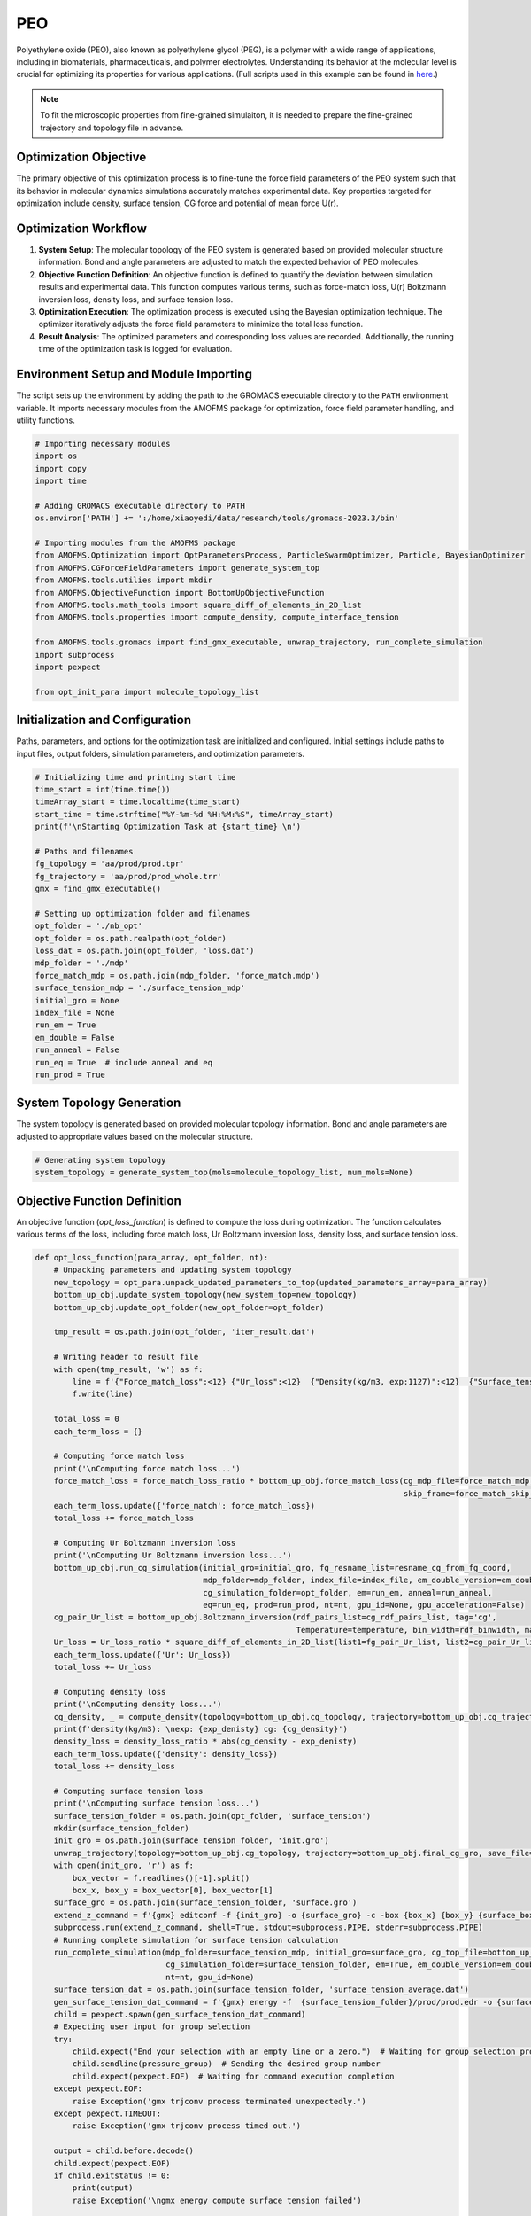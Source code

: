 PEO
===

Polyethylene oxide (PEO), also known as polyethylene glycol (PEG), is a polymer with a wide range of applications, including in biomaterials, pharmaceuticals, and polymer electrolytes. Understanding its behavior at the molecular level is crucial for optimizing its properties for various applications. (Full scripts used in this example can be found in `here <https://github.com/JiangGroup/AMOFMS/tree/main/doc/source/example/PEO>`_.)

.. note::

   To fit the microscopic properties from fine-grained simulaiton, it is needed to prepare the fine-grained trajectory and topology file in advance.


Optimization Objective
-----------------------
The primary objective of this optimization process is to fine-tune the force field parameters of the PEO system such that its behavior in molecular dynamics simulations accurately matches experimental data. Key properties targeted for optimization include density, surface tension, CG force and potential of mean force U(r).

Optimization Workflow
----------------------
#. **System Setup**: The molecular topology of the PEO system is generated based on provided molecular structure information. Bond and angle parameters are adjusted to match the expected behavior of PEO molecules.

#. **Objective Function Definition**: An objective function is defined to quantify the deviation between simulation results and experimental data. This function computes various terms, such as force-match loss, U(r) Boltzmann inversion loss, density loss, and surface tension loss.

#. **Optimization Execution**: The optimization process is executed using the Bayesian optimization technique. The optimizer iteratively adjusts the force field parameters to minimize the total loss function.

#. **Result Analysis**: The optimized parameters and corresponding loss values are recorded. Additionally, the running time of the optimization task is logged for evaluation.

Environment Setup and Module Importing
---------------------------------------

The script sets up the environment by adding the path to the GROMACS executable directory to the ``PATH`` environment variable. It imports necessary modules from the AMOFMS package for optimization, force field parameter handling, and utility functions.

.. code-block:: python

    # Importing necessary modules
    import os
    import copy
    import time

    # Adding GROMACS executable directory to PATH
    os.environ['PATH'] += ':/home/xiaoyedi/data/research/tools/gromacs-2023.3/bin'

    # Importing modules from the AMOFMS package
    from AMOFMS.Optimization import OptParametersProcess, ParticleSwarmOptimizer, Particle, BayesianOptimizer
    from AMOFMS.CGForceFieldParameters import generate_system_top
    from AMOFMS.tools.utilies import mkdir
    from AMOFMS.ObjectiveFunction import BottomUpObjectiveFunction
    from AMOFMS.tools.math_tools import square_diff_of_elements_in_2D_list
    from AMOFMS.tools.properties import compute_density, compute_interface_tension

    from AMOFMS.tools.gromacs import find_gmx_executable, unwrap_trajectory, run_complete_simulation
    import subprocess
    import pexpect

    from opt_init_para import molecule_topology_list

Initialization and Configuration
--------------------------------

Paths, parameters, and options for the optimization task are initialized and configured. Initial settings include paths to input files, output folders, simulation parameters, and optimization parameters.

.. code-block:: python

    # Initializing time and printing start time
    time_start = int(time.time())
    timeArray_start = time.localtime(time_start)
    start_time = time.strftime("%Y-%m-%d %H:%M:%S", timeArray_start)
    print(f'\nStarting Optimization Task at {start_time} \n')

    # Paths and filenames
    fg_topology = 'aa/prod/prod.tpr'
    fg_trajectory = 'aa/prod/prod_whole.trr'
    gmx = find_gmx_executable()

    # Setting up optimization folder and filenames
    opt_folder = './nb_opt'
    opt_folder = os.path.realpath(opt_folder)
    loss_dat = os.path.join(opt_folder, 'loss.dat')
    mdp_folder = './mdp'
    force_match_mdp = os.path.join(mdp_folder, 'force_match.mdp')
    surface_tension_mdp = './surface_tension_mdp'
    initial_gro = None
    index_file = None
    run_em = True
    em_double = False
    run_anneal = False
    run_eq = True  # include anneal and eq
    run_prod = True

System Topology Generation
---------------------------

The system topology is generated based on provided molecular topology information. Bond and angle parameters are adjusted to appropriate values based on the molecular structure.

.. code-block:: python

    # Generating system topology
    system_topology = generate_system_top(mols=molecule_topology_list, num_mols=None)

Objective Function Definition
------------------------------

An objective function (`opt_loss_function`) is defined to compute the loss during optimization. The function calculates various terms of the loss, including force match loss, Ur Boltzmann inversion loss, density loss, and surface tension loss.

.. code-block:: python

    def opt_loss_function(para_array, opt_folder, nt):
        # Unpacking parameters and updating system topology
        new_topology = opt_para.unpack_updated_parameters_to_top(updated_parameters_array=para_array)
        bottom_up_obj.update_system_topology(new_system_top=new_topology)
        bottom_up_obj.update_opt_folder(new_opt_folder=opt_folder)

        tmp_result = os.path.join(opt_folder, 'iter_result.dat')

        # Writing header to result file
        with open(tmp_result, 'w') as f:
            line = f'{"Force_match_loss":<12} {"Ur_loss":<12}  {"Density(kg/m3, exp:1127)":<12}  {"Surface_tension(mN/m, exp:42.6)":<12} \n'
            f.write(line)

        total_loss = 0
        each_term_loss = {}

        # Computing force match loss
        print('\nComputing force match loss...')
        force_match_loss = force_match_loss_ratio * bottom_up_obj.force_match_loss(cg_mdp_file=force_match_mdp, fg_resname_list=resname_cg_from_fg_coord, begin_frame=None, end_frame=None,
                                                                                   skip_frame=force_match_skip_frames)
        each_term_loss.update({'force_match': force_match_loss})
        total_loss += force_match_loss

        # Computing Ur Boltzmann inversion loss
        print('\nComputing Ur Boltzmann inversion loss...')
        bottom_up_obj.run_cg_simulation(initial_gro=initial_gro, fg_resname_list=resname_cg_from_fg_coord,
                                        mdp_folder=mdp_folder, index_file=index_file, em_double_version=em_double,
                                        cg_simulation_folder=opt_folder, em=run_em, anneal=run_anneal,
                                        eq=run_eq, prod=run_prod, nt=nt, gpu_id=None, gpu_acceleration=False)
        cg_pair_Ur_list = bottom_up_obj.Boltzmann_inversion(rdf_pairs_list=cg_rdf_pairs_list, tag='cg',
                                                            Temperature=temperature, bin_width=rdf_binwidth, max_distance=rdf_cutoff)
        Ur_loss = Ur_loss_ratio * square_diff_of_elements_in_2D_list(list1=fg_pair_Ur_list, list2=cg_pair_Ur_list)
        each_term_loss.update({'Ur': Ur_loss})
        total_loss += Ur_loss
    
        # Computing density loss
        print('\nComputing density loss...')
        cg_density, _ = compute_density(topology=bottom_up_obj.cg_topology, trajectory=bottom_up_obj.cg_trajectory)
        print(f'density(kg/m3): \nexp: {exp_denisty} cg: {cg_density}')
        density_loss = density_loss_ratio * abs(cg_density - exp_denisty)
        each_term_loss.update({'density': density_loss})
        total_loss += density_loss
    
        # Computing surface tension loss
        print('\nComputing surface tension loss...')
        surface_tension_folder = os.path.join(opt_folder, 'surface_tension')
        mkdir(surface_tension_folder)
        init_gro = os.path.join(surface_tension_folder, 'init.gro')
        unwrap_trajectory(topology=bottom_up_obj.cg_topology, trajectory=bottom_up_obj.final_cg_gro, save_file=init_gro)
        with open(init_gro, 'r') as f:
            box_vector = f.readlines()[-1].split()
            box_x, box_y = box_vector[0], box_vector[1]
        surface_gro = os.path.join(surface_tension_folder, 'surface.gro')
        extend_z_command = f'{gmx} editconf -f {init_gro} -o {surface_gro} -c -box {box_x} {box_y} {surface_box_z/10}'
        subprocess.run(extend_z_command, shell=True, stdout=subprocess.PIPE, stderr=subprocess.PIPE)
        # Running complete simulation for surface tension calculation
        run_complete_simulation(mdp_folder=surface_tension_mdp, initial_gro=surface_gro, cg_top_file=bottom_up_obj.cg_top_file,
                                cg_simulation_folder=surface_tension_folder, em=True, em_double_version=em_double, anneal=False, eq=True, prod=True, gpu_acceleration=False,
                                nt=nt, gpu_id=None)
        surface_tension_dat = os.path.join(surface_tension_folder, 'surface_tension_average.dat')
        gen_surface_tension_dat_command = f'{gmx} energy -f  {surface_tension_folder}/prod/prod.edr -o {surface_tension_folder}/surface_tension.xvg'
        child = pexpect.spawn(gen_surface_tension_dat_command)
        # Expecting user input for group selection
        try:
            child.expect("End your selection with an empty line or a zero.")  # Waiting for group selection prompt
            child.sendline(pressure_group)  # Sending the desired group number
            child.expect(pexpect.EOF)  # Waiting for command execution completion
        except pexpect.EOF:
            raise Exception('gmx trjconv process terminated unexpectedly.')
        except pexpect.TIMEOUT:
            raise Exception('gmx trjconv process timed out.')
        
        output = child.before.decode()
        child.expect(pexpect.EOF)
        if child.exitstatus != 0:
            print(output)
            raise Exception('\ngmx energy compute surface tension failed')
        
        # Writing output to file
        with open(surface_tension_dat, 'w') as file:
            file.write(output)
        
        # Computing surface tension from the output
        cg_surface_tension = compute_interface_tension(pressure_dat=surface_tension_dat, num_interface=2)
        print(f'surface_tension(mN/m):\n exp: {exp_surface_tension}  cg: {cg_surface_tension}')
        surface_tension_loss = surface_tension_loss_ratio * abs(cg_surface_tension - exp_surface_tension)
        each_term_loss.update({'surface tension': surface_tension_loss})
        total_loss += surface_tension_loss
        
        # Writing results to file
        with open(tmp_result, 'a+') as f:
            line = f'{force_match_loss:<12}  {Ur_loss:<12}  {cg_density:<12}  {cg_surface_tension:<12}\n'
            f.write(line)
        
        print(f'\nDone!')
        return total_loss, each_term_loss

Optimization Execution
-----------------------

The :ref:`BayesianOptimizer` from the AMOFMS package is utilized for the optimization process. The optimizer iteratively adjusts the optimization parameters to minimize the total loss function.

.. code-block:: python

    # Creating optimizer object
    optimizer = BayesianOptimizer(objective_function=opt_loss_function, bounds=opt_para_boundary, opt_folder=opt_folder,
                                  n_initial_points=initial_points, max_iter=max_iter, max_no_improvement_iters=max_no_improvement_iters)

Result Recording and Output
---------------------------

Optimization results, including optimized parameters and corresponding loss values, are recorded. The running time of the optimization task is also recorded for evaluation.

.. code-block:: python

    # Running optimization and recording results
    best_para, best_score, recorder = optimizer.optimize(initial_sample_mpi=True, initial_sample_max_processes=max_processes)
    recorder.write_losses_to_file(filepath=loss_dat)

Conclusion
----------

This script provides a framework for conducting optimization tasks involving molecular dynamics simulations and force field parameter optimization. It integrates various functionalities from the AMOFMS package and allows for flexible customization based on specific optimization requirements.


